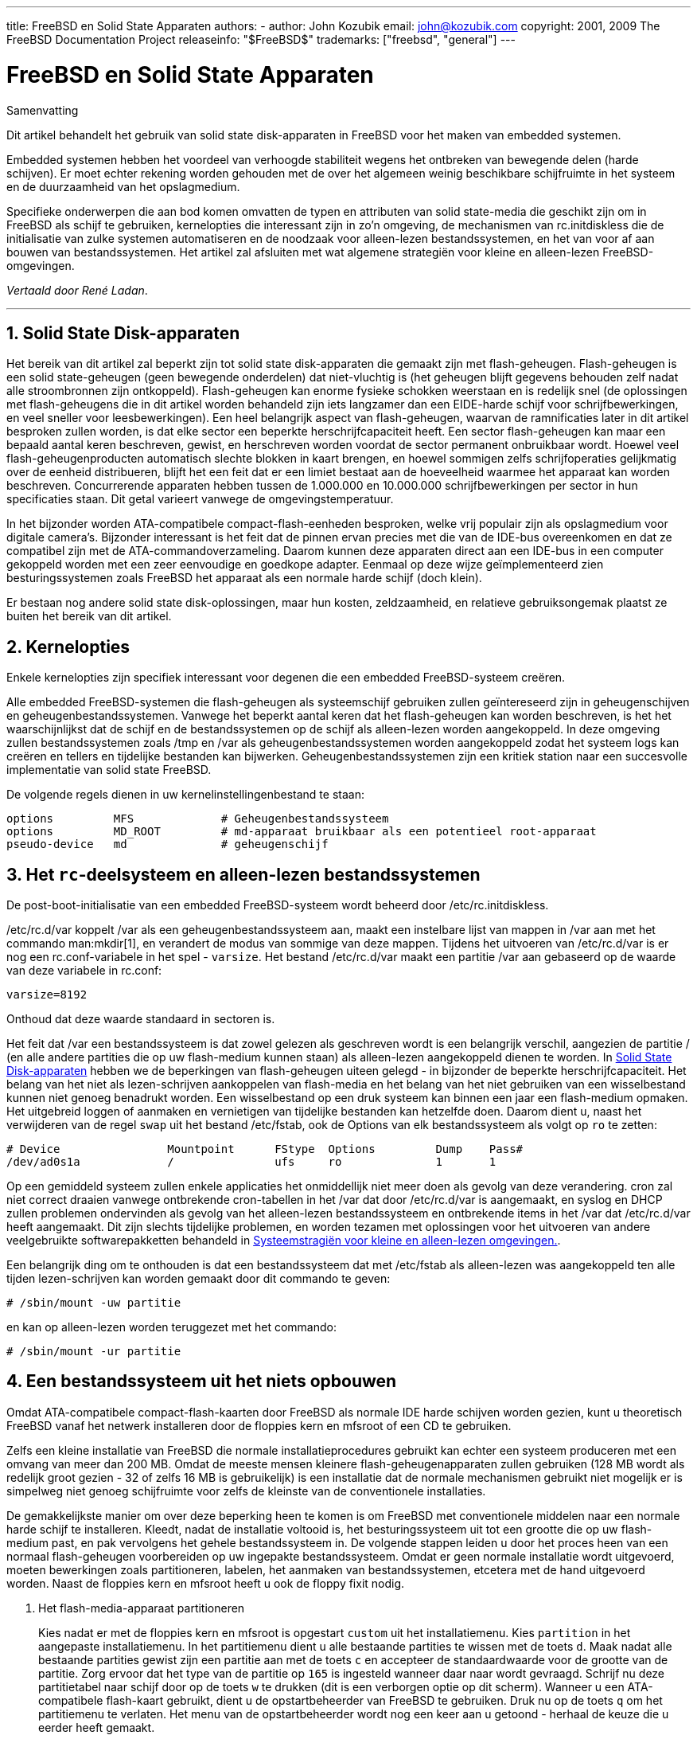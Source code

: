 ---
title: FreeBSD en Solid State Apparaten
authors:
  - author: John Kozubik
    email: john@kozubik.com
copyright: 2001, 2009 The FreeBSD Documentation Project
releaseinfo: "$FreeBSD$" 
trademarks: ["freebsd", "general"]
---

= FreeBSD en Solid State Apparaten
:doctype: article
:toc: macro
:toclevels: 1
:icons: font
:sectnums:
:sectnumlevels: 6
:source-highlighter: rouge
:experimental:
:toc-title: Inhoudsopgave
:part-signifier: Deel
:chapter-signifier: Hoofdstuk
:appendix-caption: Bijlage
:table-caption: Tabel
:figure-caption: Afbeelding
:example-caption: Voorbeeld

[.abstract-title]
Samenvatting

Dit artikel behandelt het gebruik van solid state disk-apparaten in FreeBSD voor het maken van embedded systemen.

Embedded systemen hebben het voordeel van verhoogde stabiliteit wegens het ontbreken van bewegende delen (harde schijven). Er moet echter rekening worden gehouden met de over het algemeen weinig beschikbare schijfruimte in het systeem en de duurzaamheid van het opslagmedium.

Specifieke onderwerpen die aan bod komen omvatten de typen en attributen van solid state-media die geschikt zijn om in FreeBSD als schijf te gebruiken, kernelopties die interessant zijn in zo'n omgeving, de mechanismen van [.filename]#rc.initdiskless# die de initialisatie van zulke systemen automatiseren en de noodzaak voor alleen-lezen bestandssystemen, en het van voor af aan bouwen van bestandssystemen. Het artikel zal afsluiten met wat algemene strategiën voor kleine en alleen-lezen FreeBSD-omgevingen.

__Vertaald door René Ladan__.

'''

toc::[]

[[intro]]
== Solid State Disk-apparaten

Het bereik van dit artikel zal beperkt zijn tot solid state disk-apparaten die gemaakt zijn met flash-geheugen. Flash-geheugen is een solid state-geheugen (geen bewegende onderdelen) dat niet-vluchtig is (het geheugen blijft gegevens behouden zelf nadat alle stroombronnen zijn ontkoppeld). Flash-geheugen kan enorme fysieke schokken weerstaan en is redelijk snel (de oplossingen met flash-geheugens die in dit artikel worden behandeld zijn iets langzamer dan een EIDE-harde schijf voor schrijfbewerkingen, en veel sneller voor leesbewerkingen). Een heel belangrijk aspect van flash-geheugen, waarvan de ramnificaties later in dit artikel besproken zullen worden, is dat elke sector een beperkte herschrijfcapaciteit heeft. Een sector flash-geheugen kan maar een bepaald aantal keren beschreven, gewist, en herschreven worden voordat de sector permanent onbruikbaar wordt. Hoewel veel flash-geheugenproducten automatisch slechte blokken in kaart brengen, en hoewel sommigen zelfs schrijfoperaties gelijkmatig over de eenheid distribueren, blijft het een feit dat er een limiet bestaat aan de hoeveelheid waarmee het apparaat kan worden beschreven. Concurrerende apparaten hebben tussen de 1.000.000 en 10.000.000 schrijfbewerkingen per sector in hun specificaties staan. Dit getal varieert vanwege de omgevingstemperatuur.

In het bijzonder worden ATA-compatibele compact-flash-eenheden besproken, welke vrij populair zijn als opslagmedium voor digitale camera's. Bijzonder interessant is het feit dat de pinnen ervan precies met die van de IDE-bus overeenkomen en dat ze compatibel zijn met de ATA-commandoverzameling. Daarom kunnen deze apparaten direct aan een IDE-bus in een computer gekoppeld worden met een zeer eenvoudige en goedkope adapter. Eenmaal op deze wijze geïmplementeerd zien besturingssystemen zoals FreeBSD het apparaat als een normale harde schijf (doch klein).

Er bestaan nog andere solid state disk-oplossingen, maar hun kosten, zeldzaamheid, en relatieve gebruiksongemak plaatst ze buiten het bereik van dit artikel.

[[kernel]]
== Kernelopties

Enkele kernelopties zijn specifiek interessant voor degenen die een embedded FreeBSD-systeem creëren.

Alle embedded FreeBSD-systemen die flash-geheugen als systeemschijf gebruiken zullen geïntereseerd zijn in geheugenschijven en geheugenbestandssystemen. Vanwege het beperkt aantal keren dat het flash-geheugen kan worden beschreven, is het het waarschijnlijkst dat de schijf en de bestandssystemen op de schijf als alleen-lezen worden aangekoppeld. In deze omgeving zullen bestandssystemen zoals [.filename]#/tmp# en [.filename]#/var# als geheugenbestandssystemen worden aangekoppeld zodat het systeem logs kan creëren en tellers en tijdelijke bestanden kan bijwerken. Geheugenbestandssystemen zijn een kritiek station naar een succesvolle implementatie van solid state FreeBSD.

De volgende regels dienen in uw kernelinstellingenbestand te staan:

[.programlisting]
....
options         MFS             # Geheugenbestandssysteem
options         MD_ROOT         # md-apparaat bruikbaar als een potentieel root-apparaat
pseudo-device   md              # geheugenschijf
....

[[ro-fs]]
== Het `rc`-deelsysteem en alleen-lezen bestandssystemen

De post-boot-initialisatie van een embedded FreeBSD-systeem wordt beheerd door [.filename]#/etc/rc.initdiskless#.

[.filename]#/etc/rc.d/var# koppelt [.filename]#/var# als een geheugenbestandssysteem aan, maakt een instelbare lijst van mappen in [.filename]#/var# aan met het commando man:mkdir[1], en verandert de modus van sommige van deze mappen. Tijdens het uitvoeren van [.filename]#/etc/rc.d/var# is er nog een [.filename]#rc.conf#-variabele in het spel - `varsize`. Het bestand [.filename]#/etc/rc.d/var# maakt een partitie [.filename]#/var# aan gebaseerd op de waarde van deze variabele in [.filename]#rc.conf#:

[.programlisting]
....
varsize=8192
....

Onthoud dat deze waarde standaard in sectoren is.

Het feit dat [.filename]#/var# een bestandssysteem is dat zowel gelezen als geschreven wordt is een belangrijk verschil, aangezien de partitie [.filename]#/# (en alle andere partities die op uw flash-medium kunnen staan) als alleen-lezen aangekoppeld dienen te worden. In <<intro>> hebben we de beperkingen van flash-geheugen uiteen gelegd - in bijzonder de beperkte herschrijfcapaciteit. Het belang van het niet als lezen-schrijven aankoppelen van flash-media en het belang van het niet gebruiken van een wisselbestand kunnen niet genoeg benadrukt worden. Een wisselbestand op een druk systeem kan binnen een jaar een flash-medium opmaken. Het uitgebreid loggen of aanmaken en vernietigen van tijdelijke bestanden kan hetzelfde doen. Daarom dient u, naast het verwijderen van de regel `swap` uit het bestand [.filename]#/etc/fstab#, ook de Options van elk bestandssysteem als volgt op `ro` te zetten:

[.programlisting]
....
# Device                Mountpoint      FStype  Options         Dump    Pass#
/dev/ad0s1a             /               ufs     ro              1       1
....

Op een gemiddeld systeem zullen enkele applicaties het onmiddellijk niet meer doen als gevolg van deze verandering. cron zal niet correct draaien vanwege ontbrekende cron-tabellen in het [.filename]#/var# dat door [.filename]#/etc/rc.d/var# is aangemaakt, en syslog en DHCP zullen problemen ondervinden als gevolg van het alleen-lezen bestandssysteem en ontbrekende items in het [.filename]#/var# dat [.filename]#/etc/rc.d/var# heeft aangemaakt. Dit zijn slechts tijdelijke problemen, en worden tezamen met oplossingen voor het uitvoeren van andere veelgebruikte softwarepakketten behandeld in <<strategies>>.

Een belangrijk ding om te onthouden is dat een bestandssysteem dat met [.filename]#/etc/fstab# als alleen-lezen was aangekoppeld ten alle tijden lezen-schrijven kan worden gemaakt door dit commando te geven:

[source,bash]
....
# /sbin/mount -uw partitie
....

en kan op alleen-lezen worden teruggezet met het commando:

[source,bash]
....
# /sbin/mount -ur partitie
....

== Een bestandssysteem uit het niets opbouwen

Omdat ATA-compatibele compact-flash-kaarten door FreeBSD als normale IDE harde schijven worden gezien, kunt u theoretisch FreeBSD vanaf het netwerk installeren door de floppies kern en mfsroot of een CD te gebruiken.

Zelfs een kleine installatie van FreeBSD die normale installatieprocedures gebruikt kan echter een systeem produceren met een omvang van meer dan 200 MB. Omdat de meeste mensen kleinere flash-geheugenapparaten zullen gebruiken (128 MB wordt als redelijk groot gezien - 32 of zelfs 16 MB is gebruikelijk) is een installatie dat de normale mechanismen gebruikt niet mogelijk er is simpelweg niet genoeg schijfruimte voor zelfs de kleinste van de conventionele installaties.

De gemakkelijkste manier om over deze beperking heen te komen is om FreeBSD met conventionele middelen naar een normale harde schijf te installeren. Kleedt, nadat de installatie voltooid is, het besturingssysteem uit tot een grootte die op uw flash-medium past, en pak vervolgens het gehele bestandssysteem in. De volgende stappen leiden u door het proces heen van een normaal flash-geheugen voorbereiden op uw ingepakte bestandssysteem. Omdat er geen normale installatie wordt uitgevoerd, moeten bewerkingen zoals partitioneren, labelen, het aanmaken van bestandssystemen, etcetera met de hand uitgevoerd worden. Naast de floppies kern en mfsroot heeft u ook de floppy fixit nodig.

[.procedure]
====
. Het flash-media-apparaat partitioneren
+ 
Kies nadat er met de floppies kern en mfsroot is opgestart `custom` uit het installatiemenu. Kies `partition` in het aangepaste installatiemenu. In het partitiemenu dient u alle bestaande partities te wissen met de toets kbd:[d]. Maak nadat alle bestaande partities gewist zijn een partitie aan met de toets kbd:[c] en accepteer de standaardwaarde voor de grootte van de partitie. Zorg ervoor dat het type van de partitie op `165` is ingesteld wanneer daar naar wordt gevraagd. Schrijf nu deze partitietabel naar schijf door op de toets kbd:[w] te drukken (dit is een verborgen optie op dit scherm). Wanneer u een ATA-compatibele flash-kaart gebruikt, dient u de opstartbeheerder van FreeBSD te gebruiken. Druk nu op de toets kbd:[q] om het partitiemenu te verlaten. Het menu van de opstartbeheerder wordt nog een keer aan u getoond - herhaal de keuze die u eerder heeft gemaakt.
. De bestandssystemen op uw flash-geheugenapparaat aanmaken
+ 
Verlaat het aangepaste installatiemenu, en kies van het hoofdinstallatiemenu de optie `fixit`. Geef na het binnengaan van de fixit-omgeving het volgende commando:
+
[source,bash]
....
# disklabel -e /dev/ad0c
....
+ 
Op dit punt bent u de tekstverwerker vi binnengegaan onder toezien van het commando disklabel. Vervolgens dient u een regel met `a:` aan het einde van het bestand toe te voegen. Deze regel dient er als volgt uit te zien:
+
[.programlisting]
....
a:      123456  0       4.2BSD  0       0
....
+ 
Hierbij is _123456_ een getal dat exact gelijk is aan het getal in de bestaande regel met `c:` voor de grootte. In feite dupliceert u de bestaande regel met `c:` als een regel met `a:`, met daarbij `4.2BSD` als type van het bestandssysteem. Sla het bestand op en verlaat de tekstverwerker.
+

[source,bash]
....
# disklabel -B -r /dev/ad0c
# newfs /dev/ad0a
....

. Uw bestandssysteem op het flash-medium plaatsen
+ 
Koppel het nieuw voorbereide flash-medium aan:
+
[source,bash]
....
# mount /dev/ad0a /flash
....
+ 
Activeer deze machine in het netwerk zodat we ons tar-bestand kunnen overzenden en het op het bestandssysteem van het flash-medium kunnen uitpakken. Een manier om dit te doen is:
+

[source,bash]
....
# ifconfig xl0 192.168.0.10 netmask 255.255.255.0
# route add default 192.168.0.1
....
+ 
Nu de machine op het netwerk is, kan het tar-bestand worden overgezonden. U kunt nu tegen een dilemma aanlopen - als bijvoorbeeld uw flash-geheugen 128 MB groot is, en uw tar-bestand groter is dan 64 MB, kan uw tar-bestand niet op het zelfde moment op het flash-medium staan als dan wanneer u het uitpakt - u zult schijfruimte tekort komen. Een oplossing voor dit probleem is, wanneer u FTP gebruikt, om het bestand uitpakt terwijl u het over FTP verzendt. Als u de overdracht op deze manier aanpakt, zult u nooit het tar-bestand en de inhoud ervan op hetzelfde moment op uw schijf hebben:
+

[source,bash]
....
ftp> get tar-bestand.tar "| tar xvf -"
....
+ 
Als uw tar-bestand met gzip is ingepakt, kunt u dit ook voor elkaar krijgen:
+
[source,bash]
....
ftp> get tar-bestand.tar "| zcat | tar xvf -"
....
+ 
Nadat de inhoud van uw ge-tar-de bestandssysteem op het bestandssysteem van uw flash-geheugen staan, kunt u het flash-geheugen afkoppelen en opnieuw opstarten:
+
[source,bash]
....
# cd /
# umount /flash
# exit
....
+ 
Aangenomen dat u uw bestandssysteem correct heeft geconfigureerd toen het gebouwd werd op de normale harde schijf (met uw bestandssystemen als alleen-lezen aangekoppeld en met de nodige opties in de kernel gecompileerd) zou u nu succesvol uw embedded FreeBSD-systeem moeten kunnen opstarten.
====

[[strategies]]
== Systeemstragiën voor kleine en alleen-lezen omgevingen.

In <<ro-fs>> werd erop gewezen dat het bestandssysteem [.filename]#/var# zoals geconstrueerd door [.filename]#/etc/rc.d/var# en de aanwezigheid van een hoofdbestandssysteem dat alleen gelezen kan worden problemen veroorzaakt met veel alledaagse softwarepakketten die door FreeBSD gebruikt worden. In dit artikel zullen suggesties voor het succesvol draaien van cron, syslog, ports-installaties en de webserver Apache worden gegeven.

=== cron

Tijdens het opstarten wordt [.filename]#/var# bevolkt door [.filename]#/etc/rc.d/var# dat de lijst van [.filename]#/etc/mtree/BSD.var.dist# gebruikt, dus [.filename]#cron#, [.filename]#cron/tabs#, [.filename]#at#, en nog wat andere standaardmappen worden aangemaakt.

Dit lost echter nog niet het probleem van het behouden van cron-tabellen na het opnieuw opstarten op. Wanneer het systeem opnieuw opstart, zal het bestandssysteem [.filename]#/var# dat in het geheugen staat verdwijnen en zullen alle cron-tabellen die er in stonden ook verdwijnen. Daarom is een oplossing hiervoor het aanmaken van cron-tabellen voor de gebruikers die ze nodig hebben, uw bestandssysteem [.filename]#/# als lezen-schrijven aan te koppelen en die cron-tabellen naar een veilige plaats zoals [.filename]#/etc/tabs# te kopiëren en een regel aan het einde van [.filename]#/etc/rc.initdiskless# toe te voegen die deze cron-tabellen naar [.filename]#/var/cron/tabs# kopieert nadat die map is aangemaakt tijdens de syseeminitialisatie. U moet misschien ook een regel toevoegen die de modi en toestemmingen van de mappen die u aanmaakt en de bestanden die u met [.filename]#etc/rc.initdiskless# kopieert verandert.

=== syslog

[.filename]#syslog.conf# specificeert de plaats van bepaalde logbestanden die in [.filename]#/var/log# bestaan. Deze bestanden worden niet door [.filename]#/etc/rc.d/var# tijdens de systeeminitialisatie aangemaakt. Daarom dient u ergens na de sectie die de mappen in [.filename]#/var# aanmaakt in [.filename]#/etc/rc.d/var# iets als het volgende toevoegen:

[source,bash]
....
# touch /var/log/security /var/log/maillog /var/log/cron /var/log/messages
# chmod 0644 /var/log/*
....

=== Ports installeren

Voordat de veranderingen die nodig zijn om succesvol de portsboom te gebruiken besproken worden, is een herinnering ten aanzien van de alleen-lezen-natuur van uw bestandssystemen op het flash-medium op zijn plaats. Aangezien ze alleen-lezen zijn, dient u ze tijdelijk als lezen-schrijven aan te koppelen waarbij de koppelsyntaxis zoals getoond in <<ro-fs>> wordt gebruikt. U dient deze bestandssystemen altijd als alleen-lezen te herkoppelen als u klaar bent met enig onderhoud - onnodige schrijfacties naar het flash-medium kunnen de levensduur ervan aanzienlijk verkorten.

Om het mogelijk te maken om een portsmap binnen te gaan en succesvol make `install` uit te voeren, moeten we een pakketmap op een bestandssysteem aanmaken dat niet geheugengebaseerd is en dat onze pakketten tussen herstarts bijhoudt. Omdat het toch nodig is om uw bestandssystemen als lezen-schrijven te koppelen voor het installeren van een pakket, is het zinnig om aan te nemen dat een gebied op het flash-medium ook gebruikt kan worden om pakketinformatie naar te schrijven.

Maak als eerste een map aan voor de pakketdatabase. Dit is normaliter [.filename]#/var/db/pkg#, maar we kunnen het daar niet plaatsen aangezien het telkens als het systeem wordt opgestart zal verdwijnen.

[source,bash]
....
# mkdir /etc/pkg
....

Voeg nu een regel aan [.filename]#/etc/rc.d/var# toe die de map [.filename]#/etc/pkg# aan [.filename]#/var/db/pkg# koppelt. Een voorbeeld:

[source,bash]
....
# ln -s /etc/pkg /var/db/pkg
....

Nu zal telkens wanneer u uw bestandssystemen als lezen-schrijven aankoppelt en een pakket installeert, make `install` werken, en zal de pakketinformatie succesvol naar [.filename]#/etc/pkg# worden geschreven (omdat het bestandssysteem op dat moment als lezen-schrijven is aangekoppeld) wat altijd als [.filename]#/var/db/pkg# beschikbaar is voor het besturingssysteem.

=== Apache Web Server

[NOTE]
====
De stappen in deze sectie zijn alleen nodig indien Apache is ingesteld om de pid- of loginformatie buiten [.filename]#/var# te schrijven. Standaard houdt Apache het pid-bestand in [.filename]#/var/run/httpd.pid# en de logbestanden in [.filename]#/var/log#.
====

Er wordt nu aangenomen dat Apache de logbestanden in een map [.filename]#apache_log_map# buiten [.filename]#/var# bewaart. Wanneer deze map op een alleen-lezen bestandssysteem staat, zal Apache geen logbestanden kunnen opslaan, en kan het werkproblemen hebben. Indien dit zo is, is het noodzakelijk om een nieuwe map aan de lijst met mappen in [.filename]#/etc/rc.d/var# die in [.filename]#/var# worden aangemaakt toe te voegen, en om [.filename]#apache_log_map# aan [.filename]#/var/log/apache# te koppelen. Het is ook nodig om de toestemmingen en eigenaarschappen van deze nieuwe map in te stellen.

Voeg eerst de map `log/apache` toe aan de lijst van mappen die in [.filename]#/etc/rc.d/var# aangemaakt moeten worden.

Voeg ten tweede deze commando's toe aan [.filename]#/etc/rc.d/var# na de sectie die mappen aanmaakt:

[source,bash]
....
# chmod 0774 /var/log/apache
# chown nobody:nobody /var/log/apache
....

Verwijder als laatste de bestaande map [.filename]#apache_log_map# en vervang het door een koppeling:

[source,bash]
....
# rm -rf apache_log_map
# ln -s /var/log/apache apache_log_map
....
